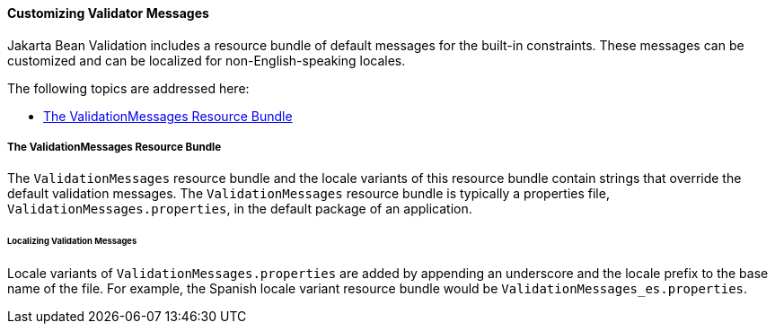 [[GKAHI]][[customizing-validator-messages]]

==== Customizing Validator Messages

Jakarta Bean Validation includes a resource bundle of default messages for the
built-in constraints. These messages can be customized and can be
localized for non-English-speaking locales.

The following topics are addressed here:

* link:#GKAGY[The ValidationMessages Resource Bundle]

[[GKAGY]][[the-validationmessages-resource-bundle]]

===== The ValidationMessages Resource Bundle

The `ValidationMessages` resource bundle and the locale variants of this
resource bundle contain strings that override the default validation
messages. The `ValidationMessages` resource bundle is typically a
properties file, `ValidationMessages.properties`, in the default package
of an application.

[[GKAIQ]][[localizing-validation-messages]]

====== Localizing Validation Messages

Locale variants of `ValidationMessages.properties` are added by
appending an underscore and the locale prefix to the base name of the
file. For example, the Spanish locale variant resource bundle would be
`ValidationMessages_es.properties`.



